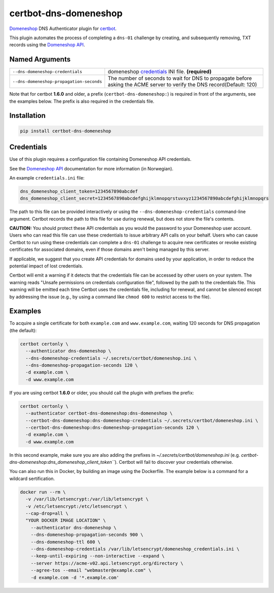 certbot-dns-domeneshop
======================

Domeneshop_ DNS Authenticator plugin for certbot_.

This plugin automates the process of completing a ``dns-01`` challenge by
creating, and subsequently removing, TXT records using the `Domeneshop API`_.

.. _domeneshop: https://domene.shop
.. _`Domeneshop API`: https://api.domeneshop.no/docs
.. _certbot: https://certbot.eff.org/


Named Arguments
---------------

================================================================  =====================================
``--dns-domeneshop-credentials``                                  domeneshop credentials_ INI file. **(required)**
``--dns-domeneshop-propagation-seconds``                          The number of seconds to wait for DNS to propagate before asking the ACME server to verify the DNS record(Default: 120)
================================================================  =====================================

Note that for certbot **1.6.0** and older, a prefix (``certbot-dns-domeneshop:``) is required in front of the arguments, see the examples below. The prefix is also required in the credentials file.

Installation
------------

.. code-block:: bash
   
   pip install certbot-dns-domeneshop

Credentials
-----------

Use of this plugin requires a configuration file containing Domeneshop API
credentials.

See the `Domeneshop API`_ documentation for more information (in Norwegian).

An example ``credentials.ini`` file:

.. code-block:: ini

   dns_domeneshop_client_token=1234567890abcdef
   dns_domeneshop_client_secret=1234567890abcdefghijklmnopqrstuvxyz1234567890abcdefghijklmnopqrs

The path to this file can be provided interactively or using the
``--dns-domeneshop-credentials`` command-line argument. Certbot
records the path to this file for use during renewal, but does not store the
file's contents.

**CAUTION:** You should protect these API credentials as you would the
password to your Domeneshop user account. Users who can read this file can use these
credentials to issue arbitrary API calls on your behalf. Users who can cause
Certbot to run using these credentials can complete a ``dns-01`` challenge to
acquire new certificates or revoke existing certificates for associated
domains, even if those domains aren't being managed by this server.

If applicable, we suggest that you create API credentials for domains used by your
application, in order to reduce the potential impact of lost credentials.

Certbot will emit a warning if it detects that the credentials file can be
accessed by other users on your system. The warning reads "Unsafe permissions
on credentials configuration file", followed by the path to the credentials
file. This warning will be emitted each time Certbot uses the credentials file,
including for renewal, and cannot be silenced except by addressing the issue
(e.g., by using a command like ``chmod 600`` to restrict access to the file).


Examples
--------

To acquire a single certificate for both ``example.com`` and
``www.example.com``, waiting 120 seconds for DNS propagation (the default):

.. code-block:: bash

   certbot certonly \
     --authenticator dns-domeneshop \
     --dns-domeneshop-credentials ~/.secrets/certbot/domeneshop.ini \
     --dns-domeneshop-propagation-seconds 120 \
     -d example.com \
     -d www.example.com

If you are using certbot **1.6.0** or older, you should call the plugin with prefixes the prefix:

.. code-block:: bash

   certbot certonly \
     --authenticator certbot-dns-domeneshop:dns-domeneshop \
     --certbot-dns-domeneshop:dns-domeneshop-credentials ~/.secrets/certbot/domeneshop.ini \
     --certbot-dns-domeneshop:dns-domeneshop-propagation-seconds 120 \
     -d example.com \
     -d www.example.com

In this second example, make sure you are also adding the prefixes in `~/.secrets/certbot/domeneshop.ini` (e.g. `certbot-dns-domeneshop:dns_domeneshop_client_token```). Certbot will fail to discover your credentials otherwise.



You can also run this in Docker, by building an image using the Dockerfile.
The example below is a command for a wildcard sertification. 

.. code-block:: bash 

   docker run --rm \
     -v /var/lib/letsencrypt:/var/lib/letsencrypt \
     -v /etc/letsencrypt:/etc/letsencrypt \
     --cap-drop=all \
     "YOUR DOCKER IMAGE LOCATION" \
       --authenticator dns-domeneshop \
       --dns-domeneshop-propagation-seconds 900 \
       --dns-domeneshop-ttl 600 \
       --dns-domeneshop-credentials /var/lib/letsencrypt/domeneshop_credentials.ini \
       --keep-until-expiring --non-interactive --expand \
       --server https://acme-v02.api.letsencrypt.org/directory \
       --agree-tos --email "webmaster@example.com" \
       -d example.com -d '*.example.com'
